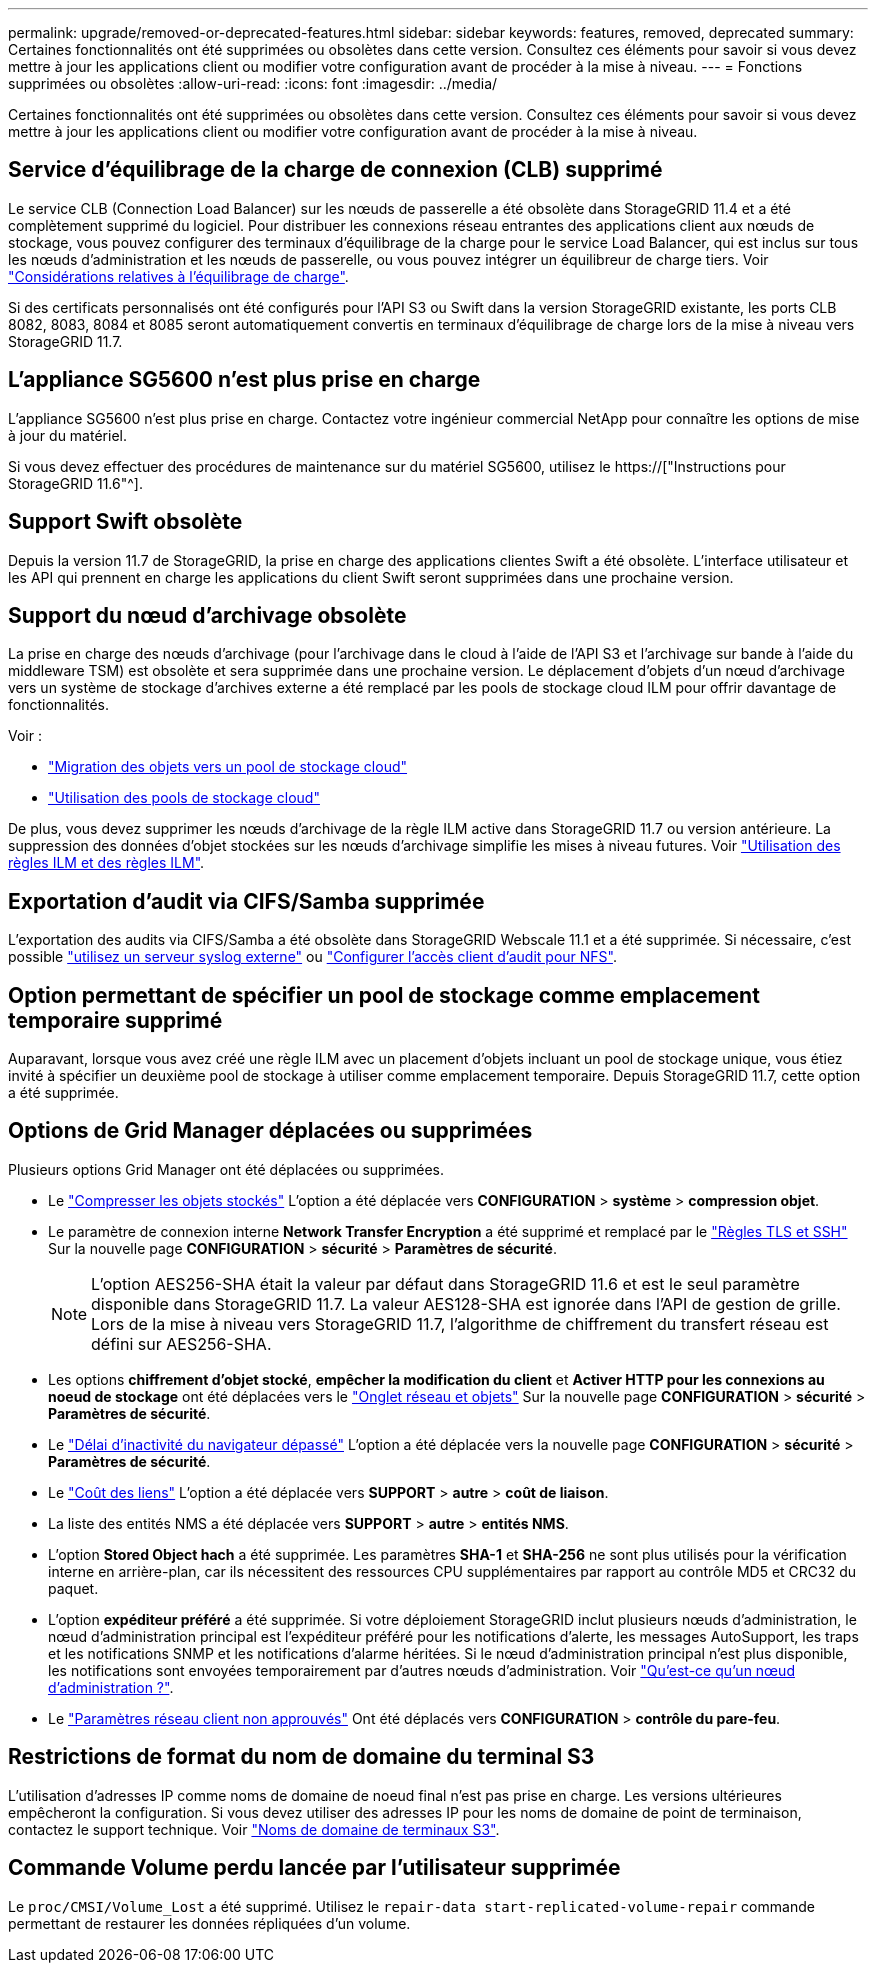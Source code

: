 ---
permalink: upgrade/removed-or-deprecated-features.html 
sidebar: sidebar 
keywords: features, removed, deprecated 
summary: Certaines fonctionnalités ont été supprimées ou obsolètes dans cette version. Consultez ces éléments pour savoir si vous devez mettre à jour les applications client ou modifier votre configuration avant de procéder à la mise à niveau. 
---
= Fonctions supprimées ou obsolètes
:allow-uri-read: 
:icons: font
:imagesdir: ../media/


[role="lead"]
Certaines fonctionnalités ont été supprimées ou obsolètes dans cette version. Consultez ces éléments pour savoir si vous devez mettre à jour les applications client ou modifier votre configuration avant de procéder à la mise à niveau.



== Service d'équilibrage de la charge de connexion (CLB) supprimé

Le service CLB (Connection Load Balancer) sur les nœuds de passerelle a été obsolète dans StorageGRID 11.4 et a été complètement supprimé du logiciel. Pour distribuer les connexions réseau entrantes des applications client aux nœuds de stockage, vous pouvez configurer des terminaux d'équilibrage de la charge pour le service Load Balancer, qui est inclus sur tous les nœuds d'administration et les nœuds de passerelle, ou vous pouvez intégrer un équilibreur de charge tiers. Voir link:../admin/managing-load-balancing.html["Considérations relatives à l'équilibrage de charge"].

Si des certificats personnalisés ont été configurés pour l'API S3 ou Swift dans la version StorageGRID existante, les ports CLB 8082, 8083, 8084 et 8085 seront automatiquement convertis en terminaux d'équilibrage de charge lors de la mise à niveau vers StorageGRID 11.7.



== L'appliance SG5600 n'est plus prise en charge

L'appliance SG5600 n'est plus prise en charge. Contactez votre ingénieur commercial NetApp pour connaître les options de mise à jour du matériel.

Si vous devez effectuer des procédures de maintenance sur du matériel SG5600, utilisez le https://["Instructions pour StorageGRID 11.6"^].



== Support Swift obsolète

Depuis la version 11.7 de StorageGRID, la prise en charge des applications clientes Swift a été obsolète. L'interface utilisateur et les API qui prennent en charge les applications du client Swift seront supprimées dans une prochaine version.



== Support du nœud d'archivage obsolète

La prise en charge des nœuds d'archivage (pour l'archivage dans le cloud à l'aide de l'API S3 et l'archivage sur bande à l'aide du middleware TSM) est obsolète et sera supprimée dans une prochaine version. Le déplacement d'objets d'un nœud d'archivage vers un système de stockage d'archives externe a été remplacé par les pools de stockage cloud ILM pour offrir davantage de fonctionnalités.

Voir :

* link:../admin/migrating-objects-from-cloud-tiering-s3-to-cloud-storage-pool.html["Migration des objets vers un pool de stockage cloud"]
* link:../ilm/what-cloud-storage-pool-is.html["Utilisation des pools de stockage cloud"]


De plus, vous devez supprimer les nœuds d'archivage de la règle ILM active dans StorageGRID 11.7 ou version antérieure. La suppression des données d'objet stockées sur les nœuds d'archivage simplifie les mises à niveau futures. Voir link:../ilm/working-with-ilm-rules-and-ilm-policies.html["Utilisation des règles ILM et des règles ILM"].



== Exportation d'audit via CIFS/Samba supprimée

L'exportation des audits via CIFS/Samba a été obsolète dans StorageGRID Webscale 11.1 et a été supprimée. Si nécessaire, c'est possible link:../monitor/considerations-for-external-syslog-server.html["utilisez un serveur syslog externe"] ou link:../admin/configuring-audit-client-access.html["Configurer l'accès client d'audit pour NFS"].



== Option permettant de spécifier un pool de stockage comme emplacement temporaire supprimé

Auparavant, lorsque vous avez créé une règle ILM avec un placement d'objets incluant un pool de stockage unique, vous étiez invité à spécifier un deuxième pool de stockage à utiliser comme emplacement temporaire. Depuis StorageGRID 11.7, cette option a été supprimée.



== Options de Grid Manager déplacées ou supprimées

Plusieurs options Grid Manager ont été déplacées ou supprimées.

* Le link:../admin/configuring-stored-object-compression.html["Compresser les objets stockés"] L'option a été déplacée vers *CONFIGURATION* > *système* > *compression objet*.
* Le paramètre de connexion interne *Network Transfer Encryption* a été supprimé et remplacé par le link:../admin/manage-tls-ssh-policy.html["Règles TLS et SSH"] Sur la nouvelle page *CONFIGURATION* > *sécurité* > *Paramètres de sécurité*.
+

NOTE: L'option AES256-SHA était la valeur par défaut dans StorageGRID 11.6 et est le seul paramètre disponible dans StorageGRID 11.7. La valeur AES128-SHA est ignorée dans l'API de gestion de grille. Lors de la mise à niveau vers StorageGRID 11.7, l'algorithme de chiffrement du transfert réseau est défini sur AES256-SHA.

* Les options *chiffrement d'objet stocké*, *empêcher la modification du client* et *Activer HTTP pour les connexions au noeud de stockage* ont été déplacées vers le link:../admin/changing-network-options-object-encryption.html["Onglet réseau et objets"] Sur la nouvelle page *CONFIGURATION* > *sécurité* > *Paramètres de sécurité*.
* Le link:../admin/changing-browser-session-timeout-interface.html["Délai d'inactivité du navigateur dépassé"] L'option a été déplacée vers la nouvelle page *CONFIGURATION* > *sécurité* > *Paramètres de sécurité*.
* Le link:../admin/manage-link-costs.html["Coût des liens"] L'option a été déplacée vers *SUPPORT* > *autre* > *coût de liaison*.
* La liste des entités NMS a été déplacée vers *SUPPORT* > *autre* > *entités NMS*.
* L'option *Stored Object hach* a été supprimée. Les paramètres *SHA-1* et *SHA-256* ne sont plus utilisés pour la vérification interne en arrière-plan, car ils nécessitent des ressources CPU supplémentaires par rapport au contrôle MD5 et CRC32 du paquet.
* L'option *expéditeur préféré* a été supprimée. Si votre déploiement StorageGRID inclut plusieurs nœuds d'administration, le nœud d'administration principal est l'expéditeur préféré pour les notifications d'alerte, les messages AutoSupport, les traps et les notifications SNMP et les notifications d'alarme héritées. Si le nœud d'administration principal n'est plus disponible, les notifications sont envoyées temporairement par d'autres nœuds d'administration. Voir link:../admin/what-admin-node-is.html["Qu'est-ce qu'un nœud d'administration ?"].
* Le link:../admin/configure-firewall-controls.html#untrusted-client-network["Paramètres réseau client non approuvés"] Ont été déplacés vers *CONFIGURATION* > *contrôle du pare-feu*.




== Restrictions de format du nom de domaine du terminal S3

L'utilisation d'adresses IP comme noms de domaine de noeud final n'est pas prise en charge. Les versions ultérieures empêcheront la configuration. Si vous devez utiliser des adresses IP pour les noms de domaine de point de terminaison, contactez le support technique. Voir link:../admin/configuring-s3-api-endpoint-domain-names.html["Noms de domaine de terminaux S3"].



== Commande Volume perdu lancée par l'utilisateur supprimée

Le `proc/CMSI/Volume_Lost` a été supprimé. Utilisez le `repair-data start-replicated-volume-repair` commande permettant de restaurer les données répliquées d'un volume.
